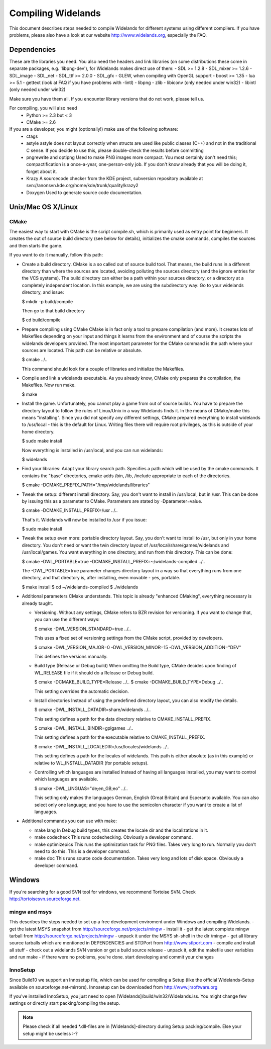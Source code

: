 Compiling Widelands
===================

This document describes steps needed to compile Widelands for different
systems using different compilers. If you have problems, please also have a
look at our website http://www.widelands.org, especially the FAQ.


Dependencies
------------
These are the libraries you need. You also need the headers and link libraries
(on some distributions these come in separate packages, e.g. 'libpng-dev'),
for Widelands makes direct use of them:
- SDL >= 1.2.8
- SDL_mixer >= 1.2.6
- SDL_image
- SDL_net
- SDL_ttf >= 2.0.0
- SDL_gfx
- GLEW, when compiling with OpenGL support
- boost >= 1.35
- lua >= 5.1
- gettext (look at FAQ if you have problems with -lintl)
- libpng
- zlib
- libiconv (only needed under win32)
- libintl (only needed under win32)

Make sure you have them all. If you encounter library versions that do not work,
please tell us.

For compiling, you will also need
   - Python >= 2.3 but < 3
   - CMake >= 2.6

If you are a developer, you might (optionally!) make use of the following software:
   - ctags
   - astyle
     astyle does not layout correctly when structs are used like public classes (C++)
     and not in the traditional C sense. If you decide to use this, please
     double-check the results before committing
   - pngrewrite and optipng
     Used to make PNG images more compact. You most certainly don't need this;
     compactification is a once-a-year, one-person-only job. If you don't know
     already that you will be doing it, forget about it.
   - Krazy
     A sourcecode checker from the KDE project, subversion repository available at
     svn://anonsvn.kde.org/home/kde/trunk/quality/krazy2
   - Doxygen
     Used to generate source code documentation.


Unix/Mac OS X/Linux
-------------------

CMake
^^^^^
The easiest way to start with CMake is the script compile.sh, which is primarily
used as entry point for beginners. It creates the out of source build directory
(see below for details), initializes the cmake commands, compiles the sources and then starts the game.

If you want to do it manually, follow this path:

- Create a build directory.
  CMake is a so called out of source build tool. That means, the build runs in a different
  directory than where the sources are located, avoiding polluting the sources
  directory (and the ignore entries for the VCS systems).
  The build directory can either be a path within your sources directory, or a directory
  at a completely independent location. In this example, we are using the subdirectory way:
  Go to your widelands directory, and issue:

  $ mkdir -p build/compile

  Then go to that build directory

  $ cd build/compile

- Prepare compiling using CMake
  CMake is in fact only a tool to prepare compilation (and more). It creates lots of
  Makefiles depending on your input and things it learns from the environment and of course
  the scripts the widelands developers provided. The most important parameter for the CMake
  command is the path where your sources are located. This path can be relative or absolute.

  $ cmake ../..

  This command should look for a couple of libraries and initialize the Makefiles.

- Compile and link a widelands executable.
  As you already know, CMake only prepares the compilation, the Makefiles. Now run make.

  $ make

- Install the game.
  Unfortunately, you cannot play a game from out of source builds. You have to prepare the
  directory layout to follow the rules of Linux/Unix in a way Widelands finds it. In the
  means of CMake/make this means "installing".
  Since you did not specify any different settings, CMake prepared everything to install
  widelands to /usr/local - this is the default for Linux. Writing files there will require
  root privileges, as this is outside of your home directory.

  $ sudo make install

  Now everything is installed in /usr/local, and you can run widelands:

  $ widelands

- Find your libraries: Adapt your library search path.
  Specifies a path which will be used by the cmake commands.  It contains the "base" directories,
  cmake adds  /bin, /lib, /include appropriate to each of the directories.

  $ cmake -DCMAKE_PREFIX_PATH="/tmp/widelands/libraries"

- Tweak the setup: different install directory.
  Say, you don't want to install in /usr/local, but in /usr. This can be done by issuing
  this as a parameter to CMake. Parameters are stated by -Dparameter=value.

  $ cmake -DCMAKE_INSTALL_PREFIX=/usr ../..

  That's it. Widelands will now be installed to /usr if you issue:

  $ sudo make install

- Tweak the setup even more: portable directory layout.
  Say, you don't want to install to /usr, but only in your home directory. You don't need
  or want the twin directory layout of /usr/local/share/games/widelands and /usr/local/games.
  You want everything in one directory, and run from this directory. This can be done:

  $ cmake -DWL_PORTABLE=true -DCMAKE_INSTALL_PREFIX=~/widelands-compiled ../..

  The -DWL_PORTABLE=true parameter changes directory layout in a way so that everything runs
  from one directory, and that directory is, after installing, even movable - yes, portable.

  $ make install
  $ cd ~/widelands-compiled
  $ ./widelands

- Additional parameters CMake understands.
  This topic is already "enhanced CMaking", everything necessary is already taught.

  - Versioning.
    Without any settings, CMake refers to BZR revision for versioning. If you want to change that,
    you can use the different ways:

    $ cmake -DWL_VERSION_STANDARD=true ../..

    This uses a fixed set of versioning settings from the CMake script, provided by developers.

    $ cmake -DWL_VERSION_MAJOR=0 -DWL_VERSION_MINOR=15 -DWL_VERSION_ADDITION="DEV"

    This defines the versions manually.

  - Build type (Release or Debug build)
    When omitting the Build type, CMake decides upon finding of WL_RELEASE file if it should do
    a Release or Debug build.

    $ cmake -DCMAKE_BUILD_TYPE=Release ../..
    $ cmake -DCMAKE_BUILD_TYPE=Debug ../..

    This setting overrides the automatic decision.

  - Install directories
    Instead of using the predefined directory layout, you can also modify the details.

    $ cmake -DWL_INSTALL_DATADIR=share/widelands ../..

    This setting defines a path for the data directory relative to CMAKE_INSTALL_PREFIX.

    $ cmake -DWL_INSTALL_BINDIR=gplgames ../..

    This setting defines a path for the executable relative to CMAKE_INSTALL_PREFIX.

    $ cmake -DWL_INSTALL_LOCALEDIR=/usr/locales/widelands ../..

    This setting defines a path for the locales of widelands.
    This path is either absolute (as in this example) or relative to WL_INSTALL_DATADIR
    (for portable setups).

  - Controlling which languages are installed
    Instead of having all languages installed, you may want to control which languages are available.

    $ cmake -DWL_LINGUAS="de;en_GB;eo" ../..

    This setting only makes the languages German, English (Great Britain) and Esperanto available.
    You can also select only one language; and you have to use the semicolon character if you want
    to create a list of languages.

- Additional commands you can use with make:

  - make lang
    In Debug build types, this creates the locale dir and the localizations in it.

  - make codecheck
    This runs codechecking. Obviously a developer command.

  - make optimizepics
    This runs the optimization task for PNG files. Takes very long to run.
    Normally you don't need to do this. This is a developer command.

  - make doc
    This runs source code documentation. Takes very long and lots of disk space.
    Obviously a developer command.


Windows
-------
If you're searching for a good SVN tool for windows, we recommend Tortoise
SVN.
Check http://tortoisesvn.sourceforge.net.

mingw and msys
^^^^^^^^^^^^^^
This describes the steps needed to set up a free development enviroment
under Windows and compiling Widelands.
- get the latest MSYS snapshot from http://sourceforge.net/projects/mingw
- install it
- get the latest complete mingw tarball from http://sourceforge.net/projects/mingw
- unpack it under the MSYS sh-shell in the dir /mingw
- get all library source tarballs which are mentioned in DEPENDENCIES and STDPort from http://www.stlport.com
- compile and install all stuff
- check out a widelands SVN version or get a build source release
- unpack it, edit the makefile user variables and run make
- if there were no problems, you're done. start developing and commit your changes

InnoSetup
^^^^^^^^^
Since Build10 we support an Innosetup file, which can be used for compiling a Setup
(like the official Widelands-Setup available on sourceforge.net-mirrors).
Innosetup can be downloaded from http://www.jrsoftware.org

If you've installed InnoSetup, you just need to open [Widelands]/build/win32/Widelands.iss.
You might change few settings or directly start packing/compiling the setup.

.. note:: Please check if all needed \*.dll-files are in [Widelands]-directory during Setup packing/compile.
          Else your setup might be useless :-?
